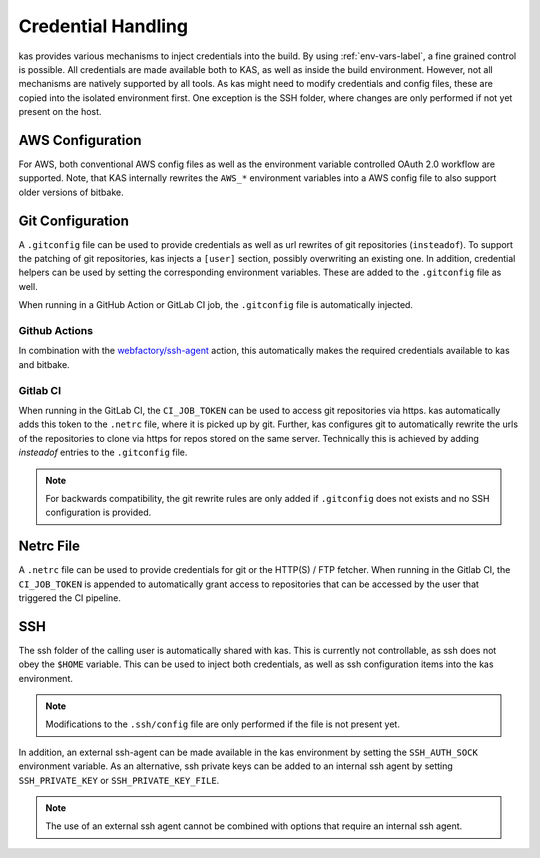 .. _checkout-creds-label:

Credential Handling
===================

kas provides various mechanisms to inject credentials into the build.
By using :ref:`env-vars-label`, a fine grained control is possible. All
credentials are made available both to KAS, as well as inside the build
environment. However, not all mechanisms are natively supported by all tools.
As kas might need to modify credentials and config files, these are copied
into the isolated environment first. One exception is the SSH folder, where
changes are only performed if not yet present on the host.

.. only:: man

  For details about credential related environment variables,
  see :manpage:`kas(1)`.

AWS Configuration
-----------------

For AWS, both conventional AWS config files as well as the environment
variable controlled OAuth 2.0 workflow are supported. Note, that KAS
internally rewrites the ``AWS_*`` environment variables into a AWS
config file to also support older versions of bitbake.

Git Configuration
-----------------

A ``.gitconfig`` file can be used to provide credentials as well as
url rewrites of git repositories (``insteadof``). To support the patching
of git repositories, kas injects a ``[user]`` section, possibly overwriting
an existing one. In addition, credential helpers can be used by
setting the corresponding environment variables. These are added to the
``.gitconfig`` file as well.

When running in a GitHub Action or GitLab CI job, the ``.gitconfig`` file
is automatically injected.

Github Actions
~~~~~~~~~~~~~~

In combination with the
`webfactory/ssh-agent <https://github.com/webfactory/ssh-agent>`_ action,
this automatically makes the required credentials available to kas and
bitbake.

Gitlab CI
~~~~~~~~~

When running in the GitLab CI, the ``CI_JOB_TOKEN`` can be used to access
git repositories via https. kas automatically adds this token to the
``.netrc`` file, where it is picked up by git. Further, kas configures git
to automatically rewrite the urls of the repositories to clone via https
for repos stored on the same server. Technically this is achieved by adding
`insteadof` entries to the ``.gitconfig`` file.

.. note::
  For backwards compatibility, the git rewrite rules are only added if
  ``.gitconfig`` does not exists and no SSH configuration is provided.

Netrc File
----------

A ``.netrc`` file can be used to provide credentials for git or the
HTTP(S) / FTP fetcher. When running in the Gitlab CI, the ``CI_JOB_TOKEN``
is appended to automatically grant access to repositories that can be
accessed by the user that triggered the CI pipeline.

SSH
---

The ssh folder of the calling user is automatically shared with kas. This
is currently not controllable, as ssh does not obey the ``$HOME`` variable.
This can be used to inject both credentials, as well as ssh configuration
items into the kas environment.

.. note::
  Modifications to the ``.ssh/config`` file are only performed if the file
  is not present yet.

In addition, an external ssh-agent can be made available in the kas
environment by setting the ``SSH_AUTH_SOCK`` environment variable.
As an alternative, ssh private keys can be added to an internal ssh agent
by setting ``SSH_PRIVATE_KEY`` or ``SSH_PRIVATE_KEY_FILE``.

.. note::
  The use of an external ssh agent cannot be combined with options that
  require an internal ssh agent.

